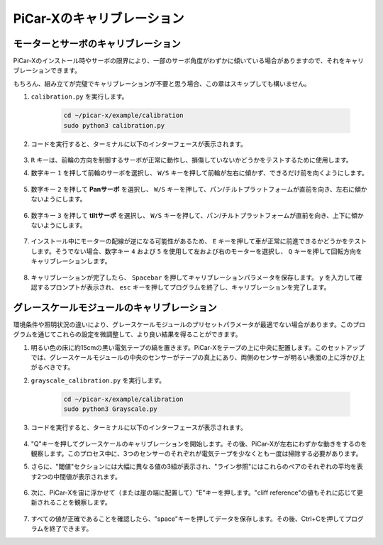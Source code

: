 .. _py_calibrate:

PiCar-Xのキャリブレーション
==========================

モーターとサーボのキャリブレーション
-----------------------------------

PiCar-Xのインストール時やサーボの限界により、一部のサーボ角度がわずかに傾いている場合がありますので、それをキャリブレーションできます。

もちろん、組み立てが完璧でキャリブレーションが不要と思う場合、この章はスキップしても構いません。

#. ``calibration.py`` を実行します。

    .. raw:: html

        <run></run>

    .. code-block::

        cd ~/picar-x/example/calibration
        sudo python3 calibration.py

#. コードを実行すると、ターミナルに以下のインターフェースが表示されます。

    .. image:: img/calibrate1.png

#. ``R`` キーは、前輪の方向を制御するサーボが正常に動作し、損傷していないかどうかをテストするために使用します。

#. 数字キー ``1`` を押して前輪のサーボを選択し、 ``W/S`` キーを押して前輪が左右に傾かず、できるだけ前を向くようにします。

    .. image:: img/calibrate2.png

#. 数字キー ``2`` を押して **Panサーボ** を選択し、 ``W/S`` キーを押して、パン/チルトプラットフォームが直前を向き、左右に傾かないようにします。

    .. image:: img/calibrate3.png

#. 数字キー ``3`` を押して **tiltサーボ** を選択し、 ``W/S`` キーを押して、パン/チルトプラットフォームが直前を向き、上下に傾かないようにします。

    .. image:: img/calibrate4.png

#. インストール中にモーターの配線が逆になる可能性があるため、 ``E`` キーを押して車が正常に前進できるかどうかをテストします。そうでない場合、数字キー ``4`` および ``5`` を使用して左および右のモーターを選択し、 ``Q`` キーを押して回転方向をキャリブレーションします。

    .. image:: img/calibrate6.png

#. キャリブレーションが完了したら、 ``Spacebar`` を押してキャリブレーションパラメータを保存します。 ``y`` を入力して確認するプロンプトが表示され、 ``esc`` キーを押してプログラムを終了し、キャリブレーションを完了します。

    .. image:: img/calibrate5.png


グレースケールモジュールのキャリブレーション
------------------------------------------

環境条件や照明状況の違いにより、グレースケールモジュールのプリセットパラメータが最適でない場合があります。このプログラムを通じてこれらの設定を微調整して、より良い結果を得ることができます。

#. 明るい色の床に約15cmの黒い電気テープの縞を置きます。PiCar-Xをテープの上に中央に配置します。このセットアップでは、グレースケールモジュールの中央のセンサーがテープの真上にあり、両側のセンサーが明るい表面の上に浮かび上がるべきです。

#. ``grayscale_calibration.py`` を実行します。

    .. raw:: html

        <run></run>

    .. code-block::

        cd ~/picar-x/example/calibration
        sudo python3 Grayscale.py

#. コードを実行すると、ターミナルに以下のインターフェースが表示されます。

    .. image:: img/calibrate_g1.png

#. "Q"キーを押してグレースケールのキャリブレーションを開始します。その後、PiCar-Xが左右にわずかな動きをするのを観察します。このプロセス中に、3つのセンサーのそれぞれが電気テープを少なくとも一度は掃除する必要があります。

#. さらに、"閾値"セクションには大幅に異なる値の3組が表示され、"ライン参照"にはこれらのペアのそれぞれの平均を表す2つの中間値が表示されます。

    .. image:: img/calibrate_g2.png

#. 次に、PiCar-Xを宙に浮かせて（または崖の端に配置して）"E"キーを押します。"cliff reference"の値もそれに応じて更新されることを観察します。

    .. image:: img/calibrate_g3.png

#. すべての値が正確であることを確認したら、"space"キーを押してデータを保存します。その後、Ctrl+Cを押してプログラムを終了できます。
